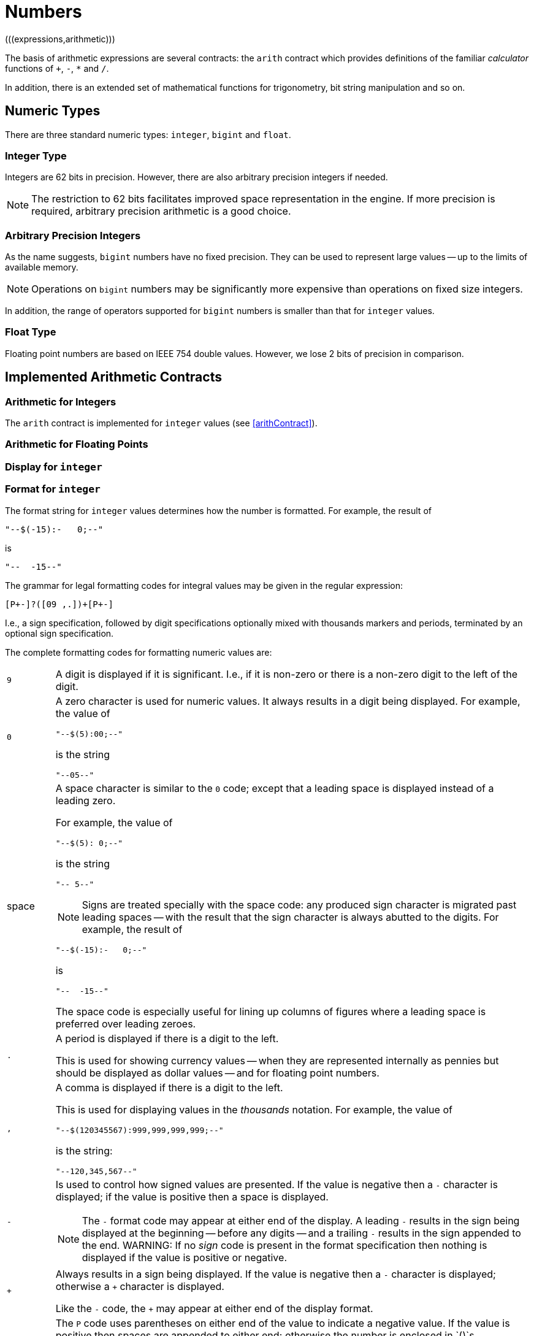 = Numbers
(((expressions,arithmetic)))

The basis of arithmetic expressions are several contracts: the
`arith` contract which provides definitions of the familiar
_calculator_ functions of `+`, `-`, `*` and
`/`.

In addition, there is an extended set of mathematical functions for
trigonometry, bit string manipulation and so on.

== Numeric Types

There are three standard numeric types: `integer`, `bigint` and `float`.

[#integerType]
=== Integer Type

Integers are 62 bits in precision. However, there are also arbitrary
precision integers if needed.

NOTE: The restriction to 62 bits facilitates improved space representation
in the engine. If more precision is required, arbitrary precision
arithmetic is a good choice.

[#bigintType]
=== Arbitrary Precision Integers

As the name suggests, `bigint` numbers have no fixed
precision. They can be used to represent large values -- up to the
limits of available memory.

NOTE: Operations on `bigint` numbers may be significantly more
expensive than operations on fixed size integers.

In addition, the range of operators supported for `bigint`
numbers is smaller than that for `integer` values.

[#floatType]
=== Float Type

Floating point numbers are based on IEEE 754 double values. However, we
lose 2 bits of precision in comparison.

== Implemented Arithmetic Contracts
(((contract, implemented for `integer` and `float`)))

=== Arithmetic for Integers

The `arith` contract is implemented for `integer`
values (see <<arithContract>>).

=== Arithmetic for Floating Points

=== Display for `integer`

=== Format for `integer`

The format string for `integer` values determines how the number is
formatted. For example, the result of
[source,star]
----
"--$(-15):-   0;--"
----
is
[source,star]
----
"--  -15--"
----

The grammar for legal formatting codes for integral values may be
given in the regular expression:
[source,star]
----
[P+-]?([09 ,.])+[P+-]
----

I.e., a sign specification, followed by digit specifications
optionally mixed with thousands markers and periods, terminated by an
optional sign specification.

The complete formatting codes for formatting numeric values are:

[cols="1,10"]
|===
| `9`
| A digit is displayed if it is significant. I.e., if it is non-zero
or there is a non-zero digit to the left of the digit.

| `0`
a| A zero character is used for numeric values. It always results in a
digit being displayed. For example, the value of
[source,star]
----
"--$(5):00;--"
----
is the string
[source,star]
----
"--05--"
----

| space
a| A space character is similar to the `0` code; except that a
leading space is displayed instead of a leading zero.

For example, the value of
[source,star]
----
"--$(5): 0;--"
----
is the string
[source,star]
----
"-- 5--"
----

NOTE: Signs are treated specially with the space code: any produced sign
character is migrated past leading spaces -- with the result that the
sign character is always abutted to the digits.
For example, the result of
[source,star]
----
"--$(-15):-   0;--"
----
is
[source,star]
----
"--  -15--"
----
The space code is especially useful for lining up columns of figures
where a leading space is preferred over leading zeroes.

| `.`
| A period is displayed if there is a digit to the left.

This is used for showing currency values -- when they are represented
internally as pennies but should be displayed as dollar values -- and
for floating point numbers.

| `,`
a| A comma is displayed if there is a digit to the left.

This is used for displaying values in the _thousands_
notation. For example, the value of
[source,star]
----
"--$(120345567):999,999,999,999;--"
----
is the string:
[source,star]
----
"--120,345,567--"
----
| `-`
a| Is used to control how signed values are presented. If the value is negative then a `-` character is displayed; if the value is positive then a space is displayed.

NOTE: The `-` format code may appear at either end of the display. A
leading `-` results in the sign being displayed at the beginning
-- before any digits -- and a trailing `-` results in the sign
appended to the end.
WARNING: If no _sign_ code is present in the format specification then
nothing is displayed if the value is positive or negative.

| `+`
a| Always results in a sign being displayed. If the value is negative
then a `-` character is displayed; otherwise a `+` character
is displayed.

Like the `-` code, the `+` may appear at either end of the
display format.

| `P`
a| The `P` code uses parentheses on either end of the value to
indicate a negative value. If the value is positive then spaces are
appended to either end; otherwise the number is enclosed in
`()`s.

NOTE: The `P` code should be placed at _both_ ends of the format
specification.  For example, the expression:
[source,star]
----
"Balance: $(Amnt):P999900.00P; remaining"
----
where `Amnt` had value -563 would result in
[source,star]
----
"Balance: (05.63) remaining"
----

| `X`
a| Causes the integer to be formatted as a hexadecimal number; and a
hexadecimal digit is displayed if it is significant. I.e., if it is
non-zero or there is a non-zero digit to the left of the digit.

For example, this can be used to display the Unicode equivalent of a character:
[source,star]
----
"Unicode: $(C)/$(C::integer):XXXXX;"
----
|===
=== Display for `float`

=== Format for `float`

The grammar for legal formatting codes for `float` values is a little more
complex than that for `integer`:
[source,star]
----
[P+-]?[09 ,.]+([eE][+-]?[09 ]+)?[P+-]?
----

I.e., the format string for `float` values permits the exponent
to be printed as well as the mantissa. If the exponent part is missing
and if the `float` value cannot be represented in the available
precision without an exponent then an exception will be thrown.

[#bitString]
== Bit Manipulation Functions

The bit manipulation functions treat `integer` values as 62-bit
bit strings.

===  `.&.` Bit-wise Conjunction
[source,star]
----
(.&.) : (integer,integer)=>integer.
----

The `.&.` operator returns the bit-wise conjunction of two
`integer` values.

===  `.|.` Bit-wise Disjunction
[source,star]
----
(.|.)  : (integer,integer)=>integer.
----

The `.|.` operator returns the bit-wise disjunction of two
`integer` values.

=== `.^.` Bit-wise Exclusive-or
[source,star]
----
(.^.)  : (integer,integer)=>integer.
----

The `.^.` operator returns the bit-wise exclusive of two
`integer` values.

=== `.<<.` Bit-wise Left Shift

[source,star]
----
(.<<.) : (integer,integer)=>integer.
----

The `.<<.` operator left-shifts the left hand argument by the
number of bits indicated in the right argument. It is effectively
multiplication by a power of 2.

=== `.>>.` Bit-wise Arithmetic Right Shift
[source,star]
----
(.>>.) : (integer,integer)=>integer.
----

The `.>>.` operator right-shifts the left hand argument by the
number of bits indicated in the right argument. The most significant
bit is replicated in the shift. It is effectively division by a power
of 2.

=== `.>>>.` Bit-wise Logical Right Shift
[source,star]
----
(.>>>.) : (integer,integer)=>integer.
----

The `.>>>.` operator right-shifts the left hand argument by the
number of bits indicated in the right argument. The most significant
bits of the result are replaced by zero. This operator is sometimes
known as logical right shift.

===  `.~.` Bit-wise Logical Complement
[source,star]
----
(.~.) : (integer)=>integer.
----

The `.~.` operator forms the logical or 1s complement of its argument.

===  `.#.` Bit Count
[source,star]
----
(.#.) : (integer)=>integer.
----

The `.#.` operator computes the number of non-zero bits in its argument.

== Trigonometry Functions

NOTE: All the trig functions assume that the angles that they accept (or
return) are expressed in radians.

===  `sin` -- Sine Function
[source,star]
----
sin : (float) => float.
----

The `sin` function returns the Sine of its argument -- expressed
in radians.

=== `asin` -- Arc Sine Function
[source,star]
----
asin : (float) => float.
----

The `asin` function returns the Arc Sine of its argument --
expressed in radians.

=== `cos` -- Cosine Function
[source,star]
----
cos : (float) => float.
----

The `cos` function returns the cosine of its argument --
expressed in radians.

=== `acos` -- Arc Cosine Function
[source,star]
----
acos : (float) => float.
----

The `acos` function returns the arc cosine of its argument --
expressed in radians.

=== `tan` -- Tangent Function
[source,star]
----
tan : (float) => float.
----

The `tan` function returns the tangent of its argument --
expressed in radians.

=== `atan` -- Arc Tangent Function
[source,star]
----
atan : (float) => float.
----

The `atan` function returns the Arc Tangent of its argument --
expressed in radians.

== Misc Arithmetic Functions

In addition to the standard arithmetic contract (see <<arithContract>>), there
are additional numeric functions:

===  `abs` -- absolute value

[source,star]
----
abs : all t ~~ arith[t],comp[t] |: (t)=>t.
----

The `abs` function returns the absolute value of its argument. It
depends on both teh `arith` and the `comp` contracts, hence
is implemented for both `integer` and `float` values.

=== `max` -- maximum value
[source,star]
----
max: all t ~~ comp[t] |: (t,t)=>t.
----

The `max` function returns the larger of its two arguments.

=== `min` -- minimum value
[source,star]
----
min: all t ~~ comp[t] |: (t,t)=>t.
----

The `min` function returns the smaller of its two arguments. It
is defined on top of the `comp` contract.

=== `sqrt` -- square root
[source,star]
----
sqrt : (float)=>float
----

The `sqrt` function returns the square root of its argument. If
the argument is negative, the returned value is undefined.

===  `ceil` -- ceiling
[source,star]
----
ceil : (float)=>float
----

The `ceil` function returns the nearest integral value that is
equal to or larger than X.

=== `floor` -- floor
[source,star]
----
floor : (float)=>float
----

The `floor` function returns the nearest integral value that is
equal to or smaller than X.

=== `trunc` -- round to closest integral
[source,star]
----
trunc : (float)=>float
----

The `trunc` function returns the nearest integral value to its argument.
NOTE: The value returned by `trunc` is integral, but still of type `float`.

=== `log` -- Natural Logarithm
[source,star]
----
log : (float)=>float
----

The `log` function returns the natural logarithm of its argument.

===  `log10` -- Logarithm Base 10
[source,star]
----
log10 : (float)=>float
----

The `log10` function returns the base 10 logarithm of its argument.

===  `exp` -- Natural Exponentiation
[source,star]
----
exp has type for all t such that (t)=>t where math over t
----

The `exp` function returns the value $e^X$.

=== `random` -- random number generation

(((random number generation)))
[source,star]
----
random : (float)=>float
----

The `random` function returns a number in the half-open range
[0,X) where X is the argument of the function.

The argument of the `random` function must be a positive
number.

The number generated is the next in a sequence of numbers that is
typically pseudo-random: i.e., not actually random but statistically
indistinguishable from random.

=== `**` -- exponentiation
[source,star]
----
(**) : (float,float) => float
----

The `**` function raises the first argument to the power of the second.

For example, the expression
[source,star]
----
X**3.0
----

denotes the cube of `X`.


